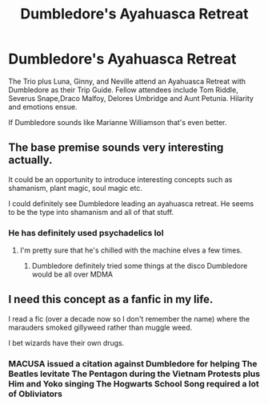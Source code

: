 #+TITLE: Dumbledore's Ayahuasca Retreat

* Dumbledore's Ayahuasca Retreat
:PROPERTIES:
:Author: Brilliant_Sea
:Score: 4
:DateUnix: 1595346829.0
:DateShort: 2020-Jul-21
:FlairText: Prompt
:END:
The Trio plus Luna, Ginny, and Neville attend an Ayahuasca Retreat with Dumbledore as their Trip Guide. Fellow attendees include Tom Riddle, Severus Snape,Draco Malfoy, Delores Umbridge and Aunt Petunia. Hilarity and emotions ensue.

If Dumbledore sounds like Marianne Williamson that's even better.


** The base premise sounds very interesting actually.

It could be an opportunity to introduce interesting concepts such as shamanism, plant magic, soul magic etc.

I could definitely see Dumbledore leading an ayahuasca retreat. He seems to be the type into shamanism and all of that stuff.
:PROPERTIES:
:Author: okaycat
:Score: 3
:DateUnix: 1595348876.0
:DateShort: 2020-Jul-21
:END:

*** He has definitely used psychadelics lol
:PROPERTIES:
:Author: Brilliant_Sea
:Score: 1
:DateUnix: 1595349436.0
:DateShort: 2020-Jul-21
:END:

**** I'm pretty sure that he's chilled with the machine elves a few times.
:PROPERTIES:
:Author: okaycat
:Score: 2
:DateUnix: 1595350075.0
:DateShort: 2020-Jul-21
:END:

***** Dumbledore definitely tried some things at the disco Dumbledore would be all over MDMA
:PROPERTIES:
:Author: Brilliant_Sea
:Score: 2
:DateUnix: 1595351659.0
:DateShort: 2020-Jul-21
:END:


** I need this concept as a fanfic in my life.

I read a fic (over a decade now so I don't remember the name) where the marauders smoked gillyweed rather than muggle weed.

I bet wizards have their own drugs.
:PROPERTIES:
:Author: shiju333
:Score: 2
:DateUnix: 1595352288.0
:DateShort: 2020-Jul-21
:END:

*** MACUSA issued a citation against Dumbledore for helping The Beatles levitate The Pentagon during the Vietnam Protests plus Him and Yoko singing The Hogwarts School Song required a lot of Obliviators
:PROPERTIES:
:Author: Brilliant_Sea
:Score: 1
:DateUnix: 1595352448.0
:DateShort: 2020-Jul-21
:END:

